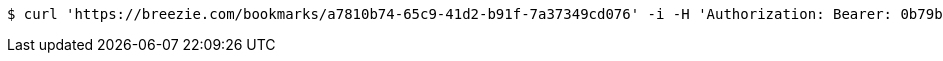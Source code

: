 [source,bash]
----
$ curl 'https://breezie.com/bookmarks/a7810b74-65c9-41d2-b91f-7a37349cd076' -i -H 'Authorization: Bearer: 0b79bab50daca910b000d4f1a2b675d604257e42'
----